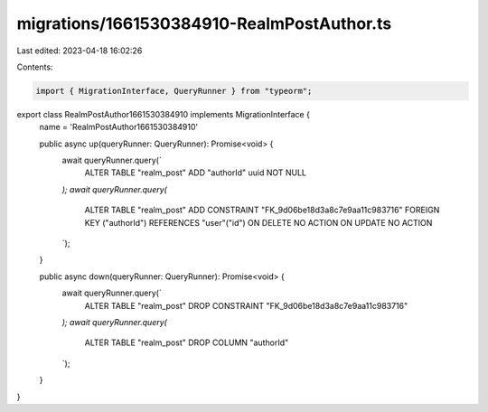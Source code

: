 migrations/1661530384910-RealmPostAuthor.ts
===========================================

Last edited: 2023-04-18 16:02:26

Contents:

.. code-block:: ts

    import { MigrationInterface, QueryRunner } from "typeorm";

export class RealmPostAuthor1661530384910 implements MigrationInterface {
    name = 'RealmPostAuthor1661530384910'

    public async up(queryRunner: QueryRunner): Promise<void> {
        await queryRunner.query(`
            ALTER TABLE "realm_post"
            ADD "authorId" uuid NOT NULL
        `);
        await queryRunner.query(`
            ALTER TABLE "realm_post"
            ADD CONSTRAINT "FK_9d06be18d3a8c7e9aa11c983716" FOREIGN KEY ("authorId") REFERENCES "user"("id") ON DELETE NO ACTION ON UPDATE NO ACTION
        `);
    }

    public async down(queryRunner: QueryRunner): Promise<void> {
        await queryRunner.query(`
            ALTER TABLE "realm_post" DROP CONSTRAINT "FK_9d06be18d3a8c7e9aa11c983716"
        `);
        await queryRunner.query(`
            ALTER TABLE "realm_post" DROP COLUMN "authorId"
        `);
    }

}



